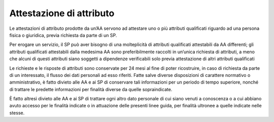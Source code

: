 Attestazione di attributo
=========================

Le attestazioni di attributo prodotte da un’AA servono ad attestare uno
o più attributi qualificati riguardo ad una persona fisica o giuridica,
previa richiesta da parte di un SP.

Per erogare un servizio, il SP può aver bisogno di una molteplicità di
attributi qualificati attestabili da AA differenti; gli attributi
qualificati attestabili dalla medesima AA sono preferibilmente raccolti
in un’unica richiesta di attributi, a meno che alcuni di questi
attributi siano soggetti a dipendenze verificabili solo previa
attestazione di altri attributi qualificati

Le richieste e le risposte di attributi sono conservate per 24 mesi al
fine di poter ricostruire, in caso di richiesta da parte di un
interessato, il flusso dei dati personali ad esso riferiti. Fatte salve
diverse disposizioni di carattere normativo o amministrativo, è fatto
divieto alle AA e ai SP di conservare tali informazioni per un periodo
di tempo superiore, nonché di trattare le predette informazioni per
finalità diverse da quelle sopraindicate.

È fatto altresì divieto alle AA e ai SP di trattare ogni altro dato
personale di cui siano venuti a conoscenza o a cui abbiano avuto accesso
per le finalità indicate o in attuazione delle presenti linee guida, per
finalità ultronee a quelle indicate nelle stesse.
